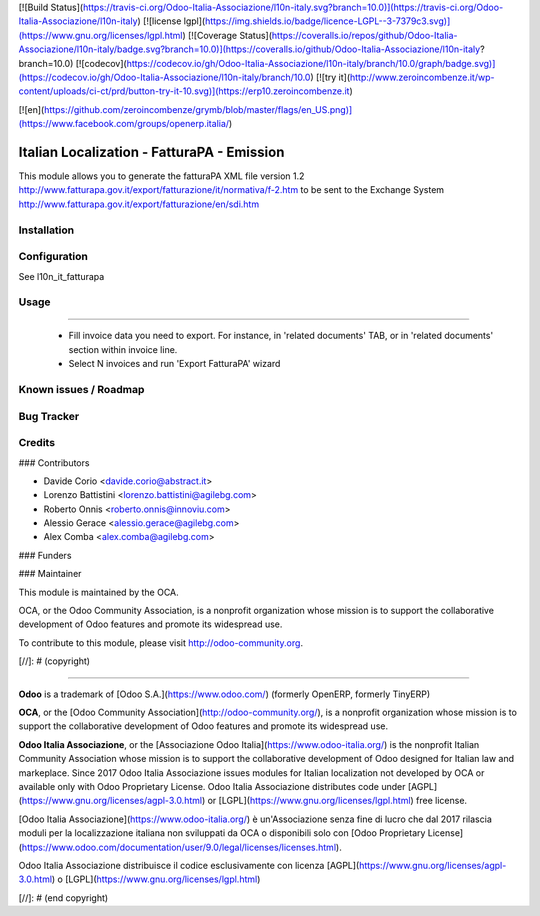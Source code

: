 [![Build Status](https://travis-ci.org/Odoo-Italia-Associazione/l10n-italy.svg?branch=10.0)](https://travis-ci.org/Odoo-Italia-Associazione/l10n-italy)
[![license lgpl](https://img.shields.io/badge/licence-LGPL--3-7379c3.svg)](https://www.gnu.org/licenses/lgpl.html)
[![Coverage Status](https://coveralls.io/repos/github/Odoo-Italia-Associazione/l10n-italy/badge.svg?branch=10.0)](https://coveralls.io/github/Odoo-Italia-Associazione/l10n-italy?branch=10.0)
[![codecov](https://codecov.io/gh/Odoo-Italia-Associazione/l10n-italy/branch/10.0/graph/badge.svg)](https://codecov.io/gh/Odoo-Italia-Associazione/l10n-italy/branch/10.0)
[![try it](http://www.zeroincombenze.it/wp-content/uploads/ci-ct/prd/button-try-it-10.svg)](https://erp10.zeroincombenze.it)


[![en](https://github.com/zeroincombenze/grymb/blob/master/flags/en_US.png)](https://www.facebook.com/groups/openerp.italia/)

.. image:: https://img.shields.io/badge/licence-LGPL--3-blue.svg
   :target: http://www.gnu.org/licenses/lgpl-3.0-standalone.html
   :alt: License: LGPL-3


Italian Localization - FatturaPA - Emission
===========================================

This module allows you to generate the fatturaPA XML file version 1.2
http://www.fatturapa.gov.it/export/fatturazione/it/normativa/f-2.htm
to be sent to the Exchange System
http://www.fatturapa.gov.it/export/fatturazione/en/sdi.htm


Installation
------------

Configuration
-------------

See l10n_it_fatturapa


Usage
-----

=====

 * Fill invoice data you need to export. For instance, in 'related documents' TAB, or in 'related documents' section within invoice line.
 * Select N invoices and run 'Export FatturaPA' wizard

Known issues / Roadmap
----------------------

Bug Tracker
-----------

Credits
-------

### Contributors

* Davide Corio <davide.corio@abstract.it>
* Lorenzo Battistini <lorenzo.battistini@agilebg.com>
* Roberto Onnis <roberto.onnis@innoviu.com>
* Alessio Gerace <alessio.gerace@agilebg.com>
* Alex Comba <alex.comba@agilebg.com>

### Funders

### Maintainer

.. image:: http://odoo-community.org/logo.png
   :alt: Odoo Community Association
   :target: http://odoo-community.org

This module is maintained by the OCA.

OCA, or the Odoo Community Association, is a nonprofit organization whose mission is to support the collaborative development of Odoo features and promote its widespread use.

To contribute to this module, please visit http://odoo-community.org.

[//]: # (copyright)

----

**Odoo** is a trademark of [Odoo S.A.](https://www.odoo.com/) (formerly OpenERP, formerly TinyERP)

**OCA**, or the [Odoo Community Association](http://odoo-community.org/), is a nonprofit organization whose
mission is to support the collaborative development of Odoo features and
promote its widespread use.

**Odoo Italia Associazione**, or the [Associazione Odoo Italia](https://www.odoo-italia.org/)
is the nonprofit Italian Community Association whose mission
is to support the collaborative development of Odoo designed for Italian law and markeplace.
Since 2017 Odoo Italia Associazione issues modules for Italian localization not developed by OCA
or available only with Odoo Proprietary License.
Odoo Italia Associazione distributes code under [AGPL](https://www.gnu.org/licenses/agpl-3.0.html) or [LGPL](https://www.gnu.org/licenses/lgpl.html) free license.

[Odoo Italia Associazione](https://www.odoo-italia.org/) è un'Associazione senza fine di lucro
che dal 2017 rilascia moduli per la localizzazione italiana non sviluppati da OCA
o disponibili solo con [Odoo Proprietary License](https://www.odoo.com/documentation/user/9.0/legal/licenses/licenses.html).

Odoo Italia Associazione distribuisce il codice esclusivamente con licenza [AGPL](https://www.gnu.org/licenses/agpl-3.0.html) o [LGPL](https://www.gnu.org/licenses/lgpl.html)

[//]: # (end copyright)







